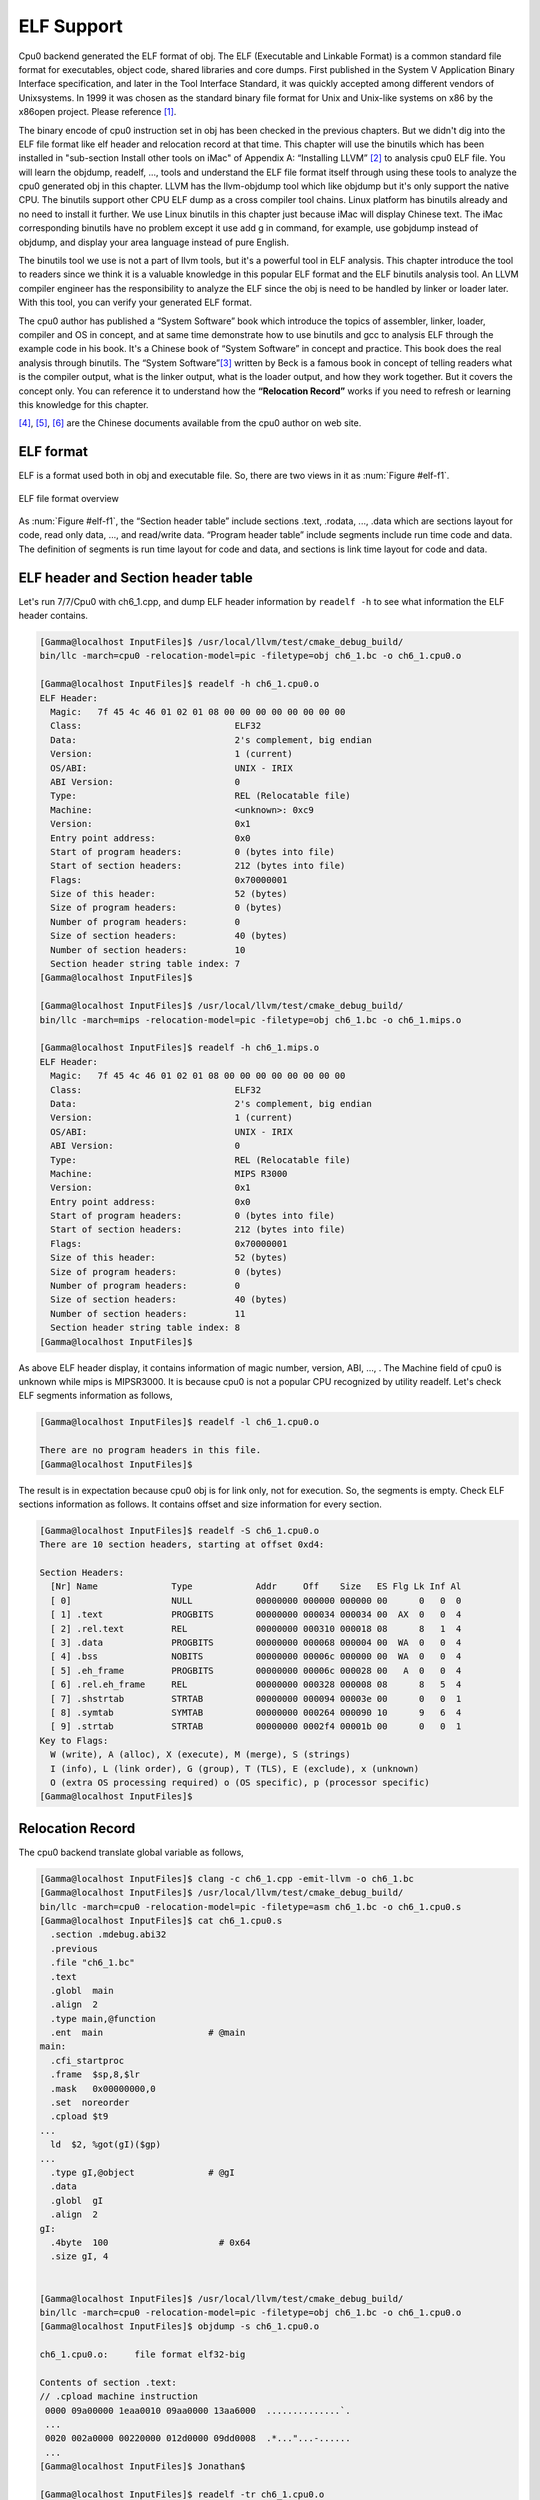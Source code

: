 .. _sec-elf:

ELF Support
===========

Cpu0 backend generated the ELF format of obj. 
The ELF (Executable and Linkable Format) is a common standard file format for 
executables, object code, shared libraries and core dumps. 
First published in the System V Application Binary Interface specification, 
and later in the Tool Interface Standard, it was quickly accepted among 
different vendors of Unixsystems. 
In 1999 it was chosen as the standard binary file format for Unix and 
Unix-like systems on x86 by the x86open project. 
Please reference [#]_.

The binary encode of cpu0 instruction set in obj has been checked in the 
previous chapters. 
But we didn't dig into the ELF file format like elf header and relocation 
record at that time. 
This chapter will use the binutils which has been installed in 
"sub-section Install other tools on iMac" of Appendix A: “Installing LLVM” 
[#]_ to analysis cpu0 ELF file. 
You will learn the objdump, readelf, ..., tools and understand the ELF file 
format itself through using these tools to analyze the cpu0 generated obj in 
this chapter. 
LLVM has the llvm-objdump tool which like objdump but it's only support the 
native CPU. 
The binutils support other CPU ELF dump as a cross compiler tool chains. 
Linux platform has binutils already and no need to install it further.
We use Linux binutils in this chapter just because iMac will display Chinese 
text. 
The iMac corresponding binutils have no problem except it use add g in 
command, for example, use gobjdump instead of objdump, and display your area 
language instead of pure English.

The binutils tool we use is not a part of llvm tools, but it's a powerful tool 
in ELF analysis. 
This chapter introduce the tool to readers since we think it is a valuable 
knowledge in this popular ELF format and the ELF binutils analysis tool. 
An LLVM compiler engineer has the responsibility to analyze the ELF since 
the obj is need to be handled by linker or loader later. 
With this tool, you can verify your generated ELF format.
 
The cpu0 author has published a “System Software” book which introduce the 
topics 
of assembler, linker, loader, compiler and OS in concept, and at same time 
demonstrate how to use binutils and gcc to analysis ELF through the example 
code in his book. 
It's a Chinese book of “System Software” in concept and practice. 
This book does the real analysis through binutils. 
The “System Software”[#]_ written by Beck is a famous book in concept of 
telling readers what is the compiler output, what is the linker output, 
what is the loader output, and how they work together. 
But it covers the concept only. 
You can reference it to understand how the **“Relocation Record”** works if you 
need to refresh or learning this knowledge for this chapter.

[#]_, [#]_, [#]_ are the Chinese documents available from the cpu0 author on 
web site.


ELF format
-----------

ELF is a format used both in obj and executable file. 
So, there are two views in it as :num:`Figure #elf-f1`.

.. _elf-f1:
.. figure:: ../Fig/elf/1.png
    :height: 320 px
    :width: 213 px
    :scale: 100 %
    :align: center

    ELF file format overview

As :num:`Figure #elf-f1`, the “Section header table” include sections .text, .rodata, 
..., .data which are sections layout for code, read only data, ..., and 
read/write data. 
“Program header table” include segments include run time code and data. 
The definition of segments is run time layout for code and data, and sections 
is link time layout for code and data.

ELF header and Section header table
------------------------------------

Let's run 7/7/Cpu0 with ch6_1.cpp, and dump ELF header information by 
``readelf -h`` to see what information the ELF header contains.

.. code-block:: bash

  [Gamma@localhost InputFiles]$ /usr/local/llvm/test/cmake_debug_build/
  bin/llc -march=cpu0 -relocation-model=pic -filetype=obj ch6_1.bc -o ch6_1.cpu0.o
  
  [Gamma@localhost InputFiles]$ readelf -h ch6_1.cpu0.o 
  ELF Header:
    Magic:   7f 45 4c 46 01 02 01 08 00 00 00 00 00 00 00 00 
    Class:                             ELF32
    Data:                              2's complement, big endian
    Version:                           1 (current)
    OS/ABI:                            UNIX - IRIX
    ABI Version:                       0
    Type:                              REL (Relocatable file)
    Machine:                           <unknown>: 0xc9
    Version:                           0x1
    Entry point address:               0x0
    Start of program headers:          0 (bytes into file)
    Start of section headers:          212 (bytes into file)
    Flags:                             0x70000001
    Size of this header:               52 (bytes)
    Size of program headers:           0 (bytes)
    Number of program headers:         0
    Size of section headers:           40 (bytes)
    Number of section headers:         10
    Section header string table index: 7
  [Gamma@localhost InputFiles]$ 

  [Gamma@localhost InputFiles]$ /usr/local/llvm/test/cmake_debug_build/
  bin/llc -march=mips -relocation-model=pic -filetype=obj ch6_1.bc -o ch6_1.mips.o
  
  [Gamma@localhost InputFiles]$ readelf -h ch6_1.mips.o 
  ELF Header:
    Magic:   7f 45 4c 46 01 02 01 08 00 00 00 00 00 00 00 00 
    Class:                             ELF32
    Data:                              2's complement, big endian
    Version:                           1 (current)
    OS/ABI:                            UNIX - IRIX
    ABI Version:                       0
    Type:                              REL (Relocatable file)
    Machine:                           MIPS R3000
    Version:                           0x1
    Entry point address:               0x0
    Start of program headers:          0 (bytes into file)
    Start of section headers:          212 (bytes into file)
    Flags:                             0x70000001
    Size of this header:               52 (bytes)
    Size of program headers:           0 (bytes)
    Number of program headers:         0
    Size of section headers:           40 (bytes)
    Number of section headers:         11
    Section header string table index: 8
  [Gamma@localhost InputFiles]$ 


As above ELF header display, it contains information of magic number, version, 
ABI, ..., . The Machine field of cpu0 is unknown while mips is MIPSR3000. 
It is because cpu0 is not a popular CPU recognized by utility readelf. 
Let's check ELF segments information as follows,

.. code-block:: bash

  [Gamma@localhost InputFiles]$ readelf -l ch6_1.cpu0.o 
  
  There are no program headers in this file.
  [Gamma@localhost InputFiles]$ 


The result is in expectation because cpu0 obj is for link only, not for 
execution. 
So, the segments is empty. 
Check ELF sections information as follows. 
It contains offset and size information for every section.

.. code-block:: bash

  [Gamma@localhost InputFiles]$ readelf -S ch6_1.cpu0.o 
  There are 10 section headers, starting at offset 0xd4:
  
  Section Headers:
    [Nr] Name              Type            Addr     Off    Size   ES Flg Lk Inf Al
    [ 0]                   NULL            00000000 000000 000000 00      0   0  0
    [ 1] .text             PROGBITS        00000000 000034 000034 00  AX  0   0  4
    [ 2] .rel.text         REL             00000000 000310 000018 08      8   1  4
    [ 3] .data             PROGBITS        00000000 000068 000004 00  WA  0   0  4
    [ 4] .bss              NOBITS          00000000 00006c 000000 00  WA  0   0  4
    [ 5] .eh_frame         PROGBITS        00000000 00006c 000028 00   A  0   0  4
    [ 6] .rel.eh_frame     REL             00000000 000328 000008 08      8   5  4
    [ 7] .shstrtab         STRTAB          00000000 000094 00003e 00      0   0  1
    [ 8] .symtab           SYMTAB          00000000 000264 000090 10      9   6  4
    [ 9] .strtab           STRTAB          00000000 0002f4 00001b 00      0   0  1
  Key to Flags:
    W (write), A (alloc), X (execute), M (merge), S (strings)
    I (info), L (link order), G (group), T (TLS), E (exclude), x (unknown)
    O (extra OS processing required) o (OS specific), p (processor specific)
  [Gamma@localhost InputFiles]$ 



Relocation Record
------------------

The cpu0 backend translate global variable as follows,

.. code-block:: bash

  [Gamma@localhost InputFiles]$ clang -c ch6_1.cpp -emit-llvm -o ch6_1.bc
  [Gamma@localhost InputFiles]$ /usr/local/llvm/test/cmake_debug_build/
  bin/llc -march=cpu0 -relocation-model=pic -filetype=asm ch6_1.bc -o ch6_1.cpu0.s
  [Gamma@localhost InputFiles]$ cat ch6_1.cpu0.s 
    .section .mdebug.abi32
    .previous
    .file "ch6_1.bc"
    .text
    .globl  main
    .align  2
    .type main,@function
    .ent  main                    # @main
  main:
    .cfi_startproc
    .frame  $sp,8,$lr
    .mask   0x00000000,0
    .set  noreorder
    .cpload $t9
  ...
    ld  $2, %got(gI)($gp)
  ...
    .type gI,@object              # @gI
    .data
    .globl  gI
    .align  2
  gI:
    .4byte  100                     # 0x64
    .size gI, 4
  
  
  [Gamma@localhost InputFiles]$ /usr/local/llvm/test/cmake_debug_build/
  bin/llc -march=cpu0 -relocation-model=pic -filetype=obj ch6_1.bc -o ch6_1.cpu0.o
  [Gamma@localhost InputFiles]$ objdump -s ch6_1.cpu0.o
  
  ch6_1.cpu0.o:     file format elf32-big
  
  Contents of section .text:
  // .cpload machine instruction
   0000 09a00000 1eaa0010 09aa0000 13aa6000  ..............`.
   ...
   0020 002a0000 00220000 012d0000 09dd0008  .*..."...-......
   ...
  [Gamma@localhost InputFiles]$ Jonathan$ 
  
  [Gamma@localhost InputFiles]$ readelf -tr ch6_1.cpu0.o 
  There are 10 section headers, starting at offset 0xd4:
  
  Section Headers:
    [Nr] Name
       Type            Addr     Off    Size   ES   Lk Inf Al
       Flags
    [ 0] 
       NULL            00000000 000000 000000 00   0   0  0
       [00000000]: 
    [ 1] .text
       PROGBITS        00000000 000034 000034 00   0   0  4
       [00000006]: ALLOC, EXEC
    [ 2] .rel.text
       REL             00000000 000310 000018 08   8   1  4
       [00000000]: 
    [ 3] .data
       PROGBITS        00000000 000068 000004 00   0   0  4
       [00000003]: WRITE, ALLOC
    [ 4] .bss
       NOBITS          00000000 00006c 000000 00   0   0  4
       [00000003]: WRITE, ALLOC
    [ 5] .eh_frame
       PROGBITS        00000000 00006c 000028 00   0   0  4
       [00000002]: ALLOC
    [ 6] .rel.eh_frame
       REL             00000000 000328 000008 08   8   5  4
       [00000000]: 
    [ 7] .shstrtab
       STRTAB          00000000 000094 00003e 00   0   0  1
       [00000000]: 
    [ 8] .symtab
       SYMTAB          00000000 000264 000090 10   9   6  4
       [00000000]: 
    [ 9] .strtab
       STRTAB          00000000 0002f4 00001b 00   0   0  1
       [00000000]: 
  
  Relocation section '.rel.text' at offset 0x310 contains 3 entries:
   Offset     Info    Type            Sym.Value  Sym. Name
  00000000  00000805 unrecognized: 5       00000000   _gp_disp
  00000008  00000806 unrecognized: 6       00000000   _gp_disp
  00000020  00000609 unrecognized: 9       00000000   gI
  
  Relocation section '.rel.eh_frame' at offset 0x328 contains 1 entries:
   Offset     Info    Type            Sym.Value  Sym. Name
  0000001c  00000202 unrecognized: 2       00000000   .text
  [Gamma@localhost InputFiles]$ readelf -tr ch6_1.mips.o 
  There are 10 section headers, starting at offset 0xd0:
  
  Section Headers:
    [Nr] Name
       Type            Addr     Off    Size   ES   Lk Inf Al
       Flags
    [ 0] 
       NULL            00000000 000000 000000 00   0   0  0
       [00000000]: 
    [ 1] .text
       PROGBITS        00000000 000034 000030 00   0   0  4
       [00000006]: ALLOC, EXEC
    [ 2] .rel.text
       REL             00000000 00030c 000018 08   8   1  4
       [00000000]: 
    [ 3] .data
       PROGBITS        00000000 000064 000004 00   0   0  4
       [00000003]: WRITE, ALLOC
    [ 4] .bss
       NOBITS          00000000 000068 000000 00   0   0  4
       [00000003]: WRITE, ALLOC
    [ 5] .eh_frame
       PROGBITS        00000000 000068 000028 00   0   0  4
       [00000002]: ALLOC
    [ 6] .rel.eh_frame
       REL             00000000 000324 000008 08   8   5  4
       [00000000]: 
    [ 7] .shstrtab
       STRTAB          00000000 000090 00003e 00   0   0  1
       [00000000]: 
    [ 8] .symtab
       SYMTAB          00000000 000260 000090 10   9   6  4
       [00000000]: 
    [ 9] .strtab
       STRTAB          00000000 0002f0 00001b 00   0   0  1
       [00000000]: 
  
  Relocation section '.rel.text' at offset 0x30c contains 3 entries:
   Offset     Info    Type            Sym.Value  Sym. Name
  00000000  00000805 R_MIPS_HI16       00000000   _gp_disp
  00000004  00000806 R_MIPS_LO16       00000000   _gp_disp
  00000018  00000609 R_MIPS_GOT16      00000000   gI
  
  Relocation section '.rel.eh_frame' at offset 0x324 contains 1 entries:
   Offset     Info    Type            Sym.Value  Sym. Name
  0000001c  00000202 R_MIPS_32         00000000   .text


As depicted in `section Handle $gp register in PIC addressing mode`_, it 
translate **“.cpload %reg”** into the following.

.. code-block:: c++

  // Lower ".cpload $reg" to
  //  "addiu $gp, $zero, %hi(_gp_disp)"
  //  "shl   $gp, $gp, 16"
  //  "addiu $gp, $gp, %lo(_gp_disp)"
  //  "addu  $gp, $gp, $t9"

The _gp_disp value is determined by loader. So, it's undefined in obj. 
You can find the Relocation Records for offset 0 and 8 of .text section 
referred to _gp_disp value. 
The offset 0 and 8 of .text section are instructions "addiu $gp, $zero, 
%hi(_gp_disp)" and "addiu $gp, $gp, %lo(_gp_disp)" and their corresponding obj 
encode are  09a00000 and  09aa0000. 
The obj translate the %hi(_gp_disp) and %lo(_gp_disp) into 0 since when loader 
load this obj into memory, loader will know the _gp_disp value at run time and 
will update these two offset relocation records into the correct offset value. 
You can check the cpu0 of %hi(_gp_disp) and %lo(_gp_disp) are correct by above 
mips Relocation Records of R_MIPS_HI(_gp_disp) and  R_MIPS_LO(_gp_disp) even 
though the cpu0 is not a CPU recognized by greadelf utilitly. 
The instruction **“ld $2, %got(gI)($gp)”** is same since we don't know what the 
address of .data section variable will load to. 
So, translate the address to 0 and made a relocation record on 0x00000020 of 
.text section. Loader will change this address too.
	
Run with ch8_3_3.cpp will get the unknown result in _Z5sum_iiz and other symbol 
reference as below. 
Loader or linker will take care them according the relocation records compiler 
generated.

.. code-block:: bash

  [Gamma@localhost InputFiles]$ /usr/local/llvm/test/cmake_debug_build/
  bin/llc -march=cpu0 -relocation-model=pic -filetype=obj ch8_3_3.bc -o ch8_3__3.
  cpu0.o
  [Gamma@localhost InputFiles]$ readelf -tr ch8_3_3.cpu0.o 
  There are 11 section headers, starting at offset 0x248:
  
  Section Headers:
    [Nr] Name
       Type            Addr     Off    Size   ES   Lk Inf Al
       Flags
    [ 0] 
       NULL            00000000 000000 000000 00   0   0  0
       [00000000]: 
    [ 1] .text
       PROGBITS        00000000 000034 000178 00   0   0  4
       [00000006]: ALLOC, EXEC
    [ 2] .rel.text
       REL             00000000 000538 000058 08   9   1  4
       [00000000]: 
    [ 3] .data
       PROGBITS        00000000 0001ac 000000 00   0   0  4
       [00000003]: WRITE, ALLOC
    [ 4] .bss
       NOBITS          00000000 0001ac 000000 00   0   0  4
       [00000003]: WRITE, ALLOC
    [ 5] .rodata.str1.1
       PROGBITS        00000000 0001ac 000008 01   0   0  1
       [00000032]: ALLOC, MERGE, STRINGS
    [ 6] .eh_frame
       PROGBITS        00000000 0001b4 000044 00   0   0  4
       [00000002]: ALLOC
    [ 7] .rel.eh_frame
       REL             00000000 000590 000010 08   9   6  4
       [00000000]: 
    [ 8] .shstrtab
       STRTAB          00000000 0001f8 00004d 00   0   0  1
       [00000000]: 
    [ 9] .symtab
       SYMTAB          00000000 000400 0000e0 10  10   8  4
       [00000000]: 
    [10] .strtab
       STRTAB          00000000 0004e0 000055 00   0   0  1
       [00000000]: 
  
  Relocation section '.rel.text' at offset 0x538 contains 11 entries:
   Offset     Info    Type            Sym.Value  Sym. Name
  00000000  00000c05 unrecognized: 5       00000000   _gp_disp
  00000008  00000c06 unrecognized: 6       00000000   _gp_disp
  0000001c  00000b09 unrecognized: 9       00000000   __stack_chk_guard
  000000b8  00000b09 unrecognized: 9       00000000   __stack_chk_guard
  000000dc  00000a0b unrecognized: b       00000000   __stack_chk_fail
  000000e8  00000c05 unrecognized: 5       00000000   _gp_disp
  000000f0  00000c06 unrecognized: 6       00000000   _gp_disp
  00000140  0000080b unrecognized: b       00000000   _Z5sum_iiz
  00000154  00000209 unrecognized: 9       00000000   $.str
  00000158  00000206 unrecognized: 6       00000000   $.str
  00000160  00000d0b unrecognized: b       00000000   printf
  
  Relocation section '.rel.eh_frame' at offset 0x590 contains 2 entries:
   Offset     Info    Type            Sym.Value  Sym. Name
  0000001c  00000302 unrecognized: 2       00000000   .text
  00000034  00000302 unrecognized: 2       00000000   .text
  [Gamma@localhost InputFiles]$ /usr/local/llvm/test/cmake_debug_build/
  bin/llc -march=mips -relocation-model=pic -filetype=obj ch8_3_3.bc -o ch8_3__3.
  mips.o
  [Gamma@localhost InputFiles]$ readelf -tr ch8_3_3.mips.o 
  There are 11 section headers, starting at offset 0x254:
  
  Section Headers:
    [Nr] Name
       Type            Addr     Off    Size   ES   Lk Inf Al
       Flags
    [ 0] 
       NULL            00000000 000000 000000 00   0   0  0
       [00000000]: 
    [ 1] .text
       PROGBITS        00000000 000034 000184 00   0   0  4
       [00000006]: ALLOC, EXEC
    [ 2] .rel.text
       REL             00000000 000544 000058 08   9   1  4
       [00000000]: 
    [ 3] .data
       PROGBITS        00000000 0001b8 000000 00   0   0  4
       [00000003]: WRITE, ALLOC
    [ 4] .bss
       NOBITS          00000000 0001b8 000000 00   0   0  4
       [00000003]: WRITE, ALLOC
    [ 5] .rodata.str1.1
       PROGBITS        00000000 0001b8 000008 01   0   0  1
       [00000032]: ALLOC, MERGE, STRINGS
    [ 6] .eh_frame
       PROGBITS        00000000 0001c0 000044 00   0   0  4
       [00000002]: ALLOC
    [ 7] .rel.eh_frame
       REL             00000000 00059c 000010 08   9   6  4
       [00000000]: 
    [ 8] .shstrtab
       STRTAB          00000000 000204 00004d 00   0   0  1
       [00000000]: 
    [ 9] .symtab
       SYMTAB          00000000 00040c 0000e0 10  10   8  4
       [00000000]: 
    [10] .strtab
       STRTAB          00000000 0004ec 000055 00   0   0  1
       [00000000]: 
  
  Relocation section '.rel.text' at offset 0x544 contains 11 entries:
   Offset     Info    Type            Sym.Value  Sym. Name
  00000000  00000c05 R_MIPS_HI16       00000000   _gp_disp
  00000004  00000c06 R_MIPS_LO16       00000000   _gp_disp
  00000024  00000b09 R_MIPS_GOT16      00000000   __stack_chk_guard
  000000c8  00000b09 R_MIPS_GOT16      00000000   __stack_chk_guard
  000000f0  00000a0b R_MIPS_CALL16     00000000   __stack_chk_fail
  00000100  00000c05 R_MIPS_HI16       00000000   _gp_disp
  00000104  00000c06 R_MIPS_LO16       00000000   _gp_disp
  00000134  0000080b R_MIPS_CALL16     00000000   _Z5sum_iiz
  00000154  00000209 R_MIPS_GOT16      00000000   $.str
  00000158  00000206 R_MIPS_LO16       00000000   $.str
  0000015c  00000d0b R_MIPS_CALL16     00000000   printf
  
  Relocation section '.rel.eh_frame' at offset 0x59c contains 2 entries:
   Offset     Info    Type            Sym.Value  Sym. Name
  0000001c  00000302 R_MIPS_32         00000000   .text
  00000034  00000302 R_MIPS_32         00000000   .text
  [Gamma@localhost InputFiles]$ 


Cpu0 ELF related files
-----------------------

Files Cpu0ELFObjectWrite.cpp and Cpu0MC*.cpp are the files take care the obj 
format. 
Most obj code translation are defined by Cpu0InstrInfo.td and 
Cpu0RegisterInfo.td. 
With these td description, LLVM translate the instruction into obj format 
automatically.


lld
----

The lld is a project of LLVM linker. 
It's under development and we cannot finish the installation by following the 
web site direction. 
Even with this, it's really make sense to develop a new linker according it's web 
site information.
Please visit the web site [#]_.


llvm-objdump
-------------

In llvm 3.2 release, the llvm-objdump is work on Mips backend.
Run 8/9/Cpu0 and command ``llvm-objdump`` for dump file from elf to hex as 
follows, 

.. code-block:: bash

  JonathantekiiMac:InputFiles Jonathan$ clang -c ch7_1_1.cpp -emit-llvm -o 
  ch7_1_1.bc
  JonathantekiiMac:InputFiles Jonathan$ /Users/Jonathan/llvm/test/cmake_debug_
  build/bin/Debug/llc -march=cpu0 -relocation-model=pic -filetype=obj ch7_1_1.bc 
  -o ch7_1_1.cpu0.o
  JonathantekiiMac:InputFiles Jonathan$ /Users/Jonathan/llvm/test/cmake_debug_
  build/bin/Debug/llvm-objdump -d ch7_1_1.cpu0.o
  
  ch7_1_1.cpu0.o: file format ELF32-unknown
  
  Disassembly of section .text:error: no disassembler for target cpu0-unknown-
  unknown

To support llvm-objdump, the following code added to /9/1/Cpu0.

.. code-block:: c++

  // CMakeLists.txt
  ...
  tablegen(LLVM Cpu0GenDisassemblerTables.inc -gen-disassembler)
  ...
  tablegen(LLVM Cpu0GenEDInfo.inc -gen-enhanced-disassembly-info)
  
  // LLVMBuild.txt
  [common]
  subdirectories = Disassembler ...
  ...
  has_disassembler = 1
  ...
  
  // Cpu0InstrInfo.td
  class CmpInstr<bits<8> op, string instr_asm, 
           InstrItinClass itin, RegisterClass RC, RegisterClass RD, 
           bit isComm = 0>:
    FA<op, (outs RD:$rc), (ins RC:$ra, RC:$rb),
     !strconcat(instr_asm, "\t$ra, $rb"), [], itin> {
    ...
    let DecoderMethod = "DecodeCMPInstruction";
  }
  
  class CBranch<bits<8> op, string instr_asm, RegisterClass RC,
             list<Register> UseRegs>:
    FJ<op, (outs), (ins RC:$ra, brtarget:$addr),
         !strconcat(instr_asm, "\t$addr"),
         [(brcond RC:$ra, bb:$addr)], IIBranch> {
    ...
    let DecoderMethod = "DecodeBranchTarget";
  }
  
  let isBranch=1, isTerminator=1, isBarrier=1, imm16=0, hasDelaySlot = 1,
    isIndirectBranch = 1 in
  class JumpFR<bits<8> op, string instr_asm, RegisterClass RC>:
    FL<op, (outs), (ins RC:$ra),
     !strconcat(instr_asm, "\t$ra"), [(brind RC:$ra)], IIBranch> {
    let rb = 0;
    let imm16 = 0;
  }
  
  let isCall=1, hasDelaySlot=0 in {
    class JumpLink<bits<8> op, string instr_asm>:
    FJ<op, (outs), (ins calltarget:$target, variable_ops),
       !strconcat(instr_asm, "\t$target"), [(Cpu0JmpLink imm:$target)],
       IIBranch> {
       let DecoderMethod = "DecodeJumpAbsoluteTarget";
       }
  
  def JR      : JumpFR<0x2C, "ret", CPURegs>;
  
  
  // Disassembler/CMakeLists.txt
  include_directories( ${CMAKE_CURRENT_BINARY_DIR}/.. ${CMAKE_CURRENT_SOURCE_DIR}/.. )
  
  add_llvm_library(LLVMCpu0Disassembler
    Cpu0Disassembler.cpp
    )
  
  # workaround for hanging compilation on MSVC9 and 10
  if( MSVC_VERSION EQUAL 1400 OR MSVC_VERSION EQUAL 1500 OR MSVC_VERSION EQUAL 1600 )
  set_property(
    SOURCE Cpu0Disassembler.cpp
    PROPERTY COMPILE_FLAGS "/Od"
    )
  endif()
  
  add_dependencies(LLVMCpu0Disassembler Cpu0CommonTableGen)
  
  ;===- ./lib/Target/Cpu0/Disassembler/LLVMBuild.txt --------------*- Conf -*--===;
  ...
  [component_0]
  type = Library
  name = Cpu0Disassembler
  parent = Cpu0
  required_libraries = MC Support Cpu0Info
  add_to_library_groups = Cpu0
  
  // 
  //===- Cpu0Disassembler.cpp - Disassembler for Cpu0 -------------*- C++ -*-===//
  //
  //                     The LLVM Compiler Infrastructure
  //
  // This file is distributed under the University of Illinois Open Source
  // License. See LICENSE.TXT for details.
  //
  //===----------------------------------------------------------------------===//
  //
  // This file is part of the Cpu0 Disassembler.
  //
  //===----------------------------------------------------------------------===//
  
  #include "Cpu0.h"
  #include "Cpu0Subtarget.h"
  #include "Cpu0RegisterInfo.h"
  #include "llvm/MC/EDInstInfo.h"
  #include "llvm/MC/MCDisassembler.h"
  #include "llvm/MC/MCFixedLenDisassembler.h"
  #include "llvm/Support/MemoryObject.h"
  #include "llvm/Support/TargetRegistry.h"
  #include "llvm/MC/MCSubtargetInfo.h"
  #include "llvm/MC/MCInst.h"
  #include "llvm/Support/MathExtras.h"
  
  #include "Cpu0GenEDInfo.inc"
  
  using namespace llvm;
  
  typedef MCDisassembler::DecodeStatus DecodeStatus;
  
  /// Cpu0Disassembler - a disasembler class for Cpu032.
  class Cpu0Disassembler : public MCDisassembler {
  public:
    /// Constructor     - Initializes the disassembler.
    ///
    Cpu0Disassembler(const MCSubtargetInfo &STI, bool bigEndian) :
    MCDisassembler(STI), isBigEndian(bigEndian) {
    }
  
    ~Cpu0Disassembler() {
    }
  
    /// getInstruction - See MCDisassembler.
    DecodeStatus getInstruction(MCInst &instr,
                  uint64_t &size,
                  const MemoryObject &region,
                  uint64_t address,
                  raw_ostream &vStream,
                  raw_ostream &cStream) const;
  
    /// getEDInfo - See MCDisassembler.
    const EDInstInfo *getEDInfo() const;
  
  private:
    bool isBigEndian;
  };
  
  const EDInstInfo *Cpu0Disassembler::getEDInfo() const {
    return instInfoCpu0;
  }
  
  // Decoder tables for Cpu0 register
  static const unsigned CPURegsTable[] = {
    Cpu0::ZERO, Cpu0::AT, Cpu0::V0, Cpu0::V1,
    Cpu0::A0, Cpu0::A1, Cpu0::T9, Cpu0::S0, 
    Cpu0::S1, Cpu0::S2, Cpu0::GP, Cpu0::FP, 
    Cpu0::SW, Cpu0::SP, Cpu0::LR, Cpu0::PC
  };
  
  static DecodeStatus DecodeCPURegsRegisterClass(MCInst &Inst,
                           unsigned RegNo,
                           uint64_t Address,
                           const void *Decoder);
  static DecodeStatus DecodeCMPInstruction(MCInst &Inst,
                       unsigned Insn,
                       uint64_t Address,
                       const void *Decoder);
  static DecodeStatus DecodeBranchTarget(MCInst &Inst,
                       unsigned Insn,
                       uint64_t Address,
                       const void *Decoder);
  static DecodeStatus DecodeJumpRelativeTarget(MCInst &Inst,
                       unsigned Insn,
                       uint64_t Address,
                       const void *Decoder);
  static DecodeStatus DecodeJumpAbsoluteTarget(MCInst &Inst,
                     unsigned Insn,
                     uint64_t Address,
                     const void *Decoder);
  
  static DecodeStatus DecodeMem(MCInst &Inst,
                  unsigned Insn,
                  uint64_t Address,
                  const void *Decoder);
  static DecodeStatus DecodeSimm16(MCInst &Inst,
                   unsigned Insn,
                   uint64_t Address,
                   const void *Decoder);
  
  namespace llvm {
  extern Target TheCpu0elTarget, TheCpu0Target, TheCpu064Target,
          TheCpu064elTarget;
  }
  
  static MCDisassembler *createCpu0Disassembler(
               const Target &T,
               const MCSubtargetInfo &STI) {
    return new Cpu0Disassembler(STI,true);
  }
  
  static MCDisassembler *createCpu0elDisassembler(
               const Target &T,
               const MCSubtargetInfo &STI) {
    return new Cpu0Disassembler(STI,false);
  }
  
  extern "C" void LLVMInitializeCpu0Disassembler() {
    // Register the disassembler.
    TargetRegistry::RegisterMCDisassembler(TheCpu0Target,
                       createCpu0Disassembler);
    TargetRegistry::RegisterMCDisassembler(TheCpu0elTarget,
                       createCpu0elDisassembler);
  }
  
  
  #include "Cpu0GenDisassemblerTables.inc"
  
    /// readInstruction - read four bytes from the MemoryObject
    /// and return 32 bit word sorted according to the given endianess
  static DecodeStatus readInstruction32(const MemoryObject &region,
                      uint64_t address,
                      uint64_t &size,
                      uint32_t &insn,
                      bool isBigEndian) {
    uint8_t Bytes[4];
  
    // We want to read exactly 4 Bytes of data.
    if (region.readBytes(address, 4, (uint8_t*)Bytes, NULL) == -1) {
    size = 0;
    return MCDisassembler::Fail;
    }
  
    if (isBigEndian) {
    // Encoded as a big-endian 32-bit word in the stream.
    insn = (Bytes[3] <<  0) |
         (Bytes[2] <<  8) |
         (Bytes[1] << 16) |
         (Bytes[0] << 24);
    }
    else {
    // Encoded as a small-endian 32-bit word in the stream.
    insn = (Bytes[0] <<  0) |
         (Bytes[1] <<  8) |
         (Bytes[2] << 16) |
         (Bytes[3] << 24);
    }
  
    return MCDisassembler::Success;
  }
  
  DecodeStatus
  Cpu0Disassembler::getInstruction(MCInst &instr,
                   uint64_t &Size,
                   const MemoryObject &Region,
                   uint64_t Address,
                   raw_ostream &vStream,
                   raw_ostream &cStream) const {
    uint32_t Insn;
  
    DecodeStatus Result = readInstruction32(Region, Address, Size,
                        Insn, isBigEndian);
    if (Result == MCDisassembler::Fail)
    return MCDisassembler::Fail;
  
    // Calling the auto-generated decoder function.
    Result = decodeInstruction(DecoderTableCpu032, instr, Insn, Address,
                 this, STI);
    if (Result != MCDisassembler::Fail) {
    Size = 4;
    return Result;
    }
  
    return MCDisassembler::Fail;
  }
  
  static DecodeStatus DecodeCPURegsRegisterClass(MCInst &Inst,
                           unsigned RegNo,
                           uint64_t Address,
                           const void *Decoder) {
    if (RegNo > 16)
    return MCDisassembler::Fail;
  
    Inst.addOperand(MCOperand::CreateReg(CPURegsTable[RegNo]));
    return MCDisassembler::Success;
  }
  
  static DecodeStatus DecodeMem(MCInst &Inst,
                  unsigned Insn,
                  uint64_t Address,
                  const void *Decoder) {
    int Offset = SignExtend32<16>(Insn & 0xffff);
    int Reg = (int)fieldFromInstruction(Insn, 20, 4);
    int Base = (int)fieldFromInstruction(Insn, 16, 4);
  
    Inst.addOperand(MCOperand::CreateReg(CPURegsTable[Reg]));
    Inst.addOperand(MCOperand::CreateReg(CPURegsTable[Base]));
    Inst.addOperand(MCOperand::CreateImm(Offset));
  
    return MCDisassembler::Success;
  }
  
  /* CMP instruction define $rc and then $ra, $rb; The printOperand() print 
  operand 1 and operand 2 (operand 0 is $rc and operand 1 is $ra), so we Create 
  register $rc first and create $ra next, as follows,
  
  // Cpu0InstrInfo.td
  class CmpInstr<bits<8> op, string instr_asm, 
            InstrItinClass itin, RegisterClass RC, RegisterClass RD, bit isComm = 0>:
    FA<op, (outs RD:$rc), (ins RC:$ra, RC:$rb),
     !strconcat(instr_asm, "\t$ra, $rb"), [], itin> {
  
  // Cpu0AsmWriter.inc
  void Cpu0InstPrinter::printInstruction(const MCInst *MI, raw_ostream &O) {
  ...
    case 3:
    // CMP, JEQ, JGE, JGT, JLE, JLT, JNE
    printOperand(MI, 1, O); 
    break;
  ...
    case 1:
    // CMP
    printOperand(MI, 2, O); 
    return;
    break;
  */
  static DecodeStatus DecodeCMPInstruction(MCInst &Inst,
                       unsigned Insn,
                       uint64_t Address,
                       const void *Decoder) {
    int Reg_a = (int)fieldFromInstruction(Insn, 20, 4);
    int Reg_b = (int)fieldFromInstruction(Insn, 16, 4);
    int Reg_c = (int)fieldFromInstruction(Insn, 12, 4);
    int shamt = (int)fieldFromInstruction(Insn, 0, 12);
  
    Inst.addOperand(MCOperand::CreateReg(CPURegsTable[Reg_c]));
    Inst.addOperand(MCOperand::CreateReg(CPURegsTable[Reg_a]));
    Inst.addOperand(MCOperand::CreateReg(CPURegsTable[Reg_b]));
    return MCDisassembler::Success;
  }
  
  /* CBranch instruction define $ra and then imm24; The printOperand() print 
  operand 1 (operand 0 is $ra and operand 1 is imm24), so we Create register 
  operand first and create imm24 next, as follows,
  
  // Cpu0InstrInfo.td
  class CBranch<bits<8> op, string instr_asm, RegisterClass RC,
             list<Register> UseRegs>:
    FJ<op, (outs), (ins RC:$ra, brtarget:$addr),
         !strconcat(instr_asm, "\t$addr"),
         [(brcond RC:$ra, bb:$addr)], IIBranch> {
  
  // Cpu0AsmWriter.inc
  void Cpu0InstPrinter::printInstruction(const MCInst *MI, raw_ostream &O) {
  ...
    case 3:
    // CMP, JEQ, JGE, JGT, JLE, JLT, JNE
    printOperand(MI, 1, O); 
    break;
  */
  static DecodeStatus DecodeBranchTarget(MCInst &Inst,
                       unsigned Insn,
                       uint64_t Address,
                       const void *Decoder) {
    int BranchOffset = fieldFromInstruction(Insn, 0, 24);
    if (BranchOffset > 0x8fffff)
      BranchOffset = -1*(0x1000000 - BranchOffset);
    Inst.addOperand(MCOperand::CreateReg(CPURegsTable[0]));
    Inst.addOperand(MCOperand::CreateImm(BranchOffset));
    return MCDisassembler::Success;
  }
  
  static DecodeStatus DecodeJumpRelativeTarget(MCInst &Inst,
                     unsigned Insn,
                     uint64_t Address,
                     const void *Decoder) {
  
    int JumpOffset = fieldFromInstruction(Insn, 0, 24);
    if (JumpOffset > 0x8fffff)
    JumpOffset = -1*(0x1000000 - JumpOffset);
    Inst.addOperand(MCOperand::CreateImm(JumpOffset));
    return MCDisassembler::Success;
  }
  
  static DecodeStatus DecodeJumpAbsoluteTarget(MCInst &Inst,
                     unsigned Insn,
                     uint64_t Address,
                     const void *Decoder) {
  
    unsigned JumpOffset = fieldFromInstruction(Insn, 0, 24);
    Inst.addOperand(MCOperand::CreateImm(JumpOffset));
    return MCDisassembler::Success;
  }
  
  static DecodeStatus DecodeSimm16(MCInst &Inst,
                   unsigned Insn,
                   uint64_t Address,
                   const void *Decoder) {
    Inst.addOperand(MCOperand::CreateImm(SignExtend32<16>(Insn)));
    return MCDisassembler::Success;
  }
  

As above code, it add directory Disassembler for handling the obj to assembly 
code reverse translation. So, add Disassembler/Cpu0Disassembler.cpp and modify 
the CMakeList.txt and LLVMBuild.txt to build with directory Disassembler and 
enable the disassembler table generated by "has_disassembler = 1". 
Most of code is handled by the table of \*.td files defined. 
Not every instruction in \*.td can be disassembled without trouble even though 
they can be translated into assembly and obj successfully. 
For those cannot be disassembled, LLVM supply the **"let DecoderMethod"** 
keyword to allow programmers implement their decode function. 
In Cpu0 example, we define function DecodeCMPInstruction(), DecodeBranchTarget()
and DecodeJumpAbsoluteTarget() in Cpu0Disassembler.cpp and tell the LLVM table 
driven system by write **"let DecoderMethod = ..."** in the corresponding 
instruction definitions or ISD node of Cpu0InstrInfo.td. 
LLVM will call these DecodeMethod when user use Disassembler job in tools, like 
``llvm-objdump -d``.
You can check the comments above these DecodeMethod functions to see how it 
work.
For the CMP instruction, since there are 3 operand $rc, $ra and $rb occurs in 
CmpInstr<...>, and the assembler print $ra and $rb. 
LLVM table generate system will print operand 1 and 2 
($ra and $rb) in the table generated function printInstruction(). 
The operand 0 ($rc) didn't be printed in printInstruction() since assembly 
print $ra and $rb only. 
In the CMP decode function, we didn't decode shamt field because the we 
don't want it to be displayed and it's not in the assembler print pattern of 
Cpu0InstrInfo.td.

Now, run 9/1/Cpu0 with command ``llvm-objdump -d ch7_1_1.cpu0.o`` will get 
the following result.

.. code-block:: bash

  JonathantekiiMac:InputFiles Jonathan$ /Users/Jonathan/llvm/test/cmake_debug_
  build/bin/Debug/llc -march=cpu0 -relocation-model=pic -filetype=obj 
  ch7_1_1.bc -o ch7_1_1.cpu0.o
  JonathantekiiMac:InputFiles Jonathan$ /Users/Jonathan/llvm/test/cmake_debug_
  build/bin/Debug/llvm-objdump -d ch7_1_1.cpu0.o
  
  ch7_1_1.cpu0.o: file format ELF32-unknown
  
  Disassembly of section .text:
  .text:
       0: 09 dd ff d8                                   addiu $sp, $sp, -40
       4: 09 30 00 00                                   addiu $3, $zero, 0
       8: 01 3d 00 24                                   st  $3, 36($sp)
       c: 01 3d 00 20                                   st  $3, 32($sp)
      10: 09 20 00 01                                   addiu $2, $zero, 1
      14: 01 2d 00 1c                                   st  $2, 28($sp)
      18: 09 40 00 02                                   addiu $4, $zero, 2
      1c: 01 4d 00 18                                   st  $4, 24($sp)
      20: 09 40 00 03                                   addiu $4, $zero, 3
      24: 01 4d 00 14                                   st  $4, 20($sp)
      28: 09 40 00 04                                   addiu $4, $zero, 4
      2c: 01 4d 00 10                                   st  $4, 16($sp)
      30: 09 40 00 05                                   addiu $4, $zero, 5
      34: 01 4d 00 0c                                   st  $4, 12($sp)
      38: 09 40 00 06                                   addiu $4, $zero, 6
      3c: 01 4d 00 08                                   st  $4, 8($sp)
      40: 09 40 00 07                                   addiu $4, $zero, 7
      44: 01 4d 00 04                                   st  $4, 4($sp)
      48: 09 40 00 08                                   addiu $4, $zero, 8
      4c: 01 4d 00 00                                   st  $4, 0($sp)
      50: 00 4d 00 20                                   ld  $4, 32($sp)
      54: 10 43 00 00                                   cmp $4, $3
      58: 21 00 00 10                                   jne 16
      5c: 26 00 00 00                                   jmp 0
      60: 00 4d 00 20                                   ld  $4, 32($sp)
      64: 09 44 00 01                                   addiu $4, $4, 1
      68: 01 4d 00 20                                   st  $4, 32($sp)
      6c: 00 4d 00 1c                                   ld  $4, 28($sp)
      70: 10 43 00 00                                   cmp $4, $3
      74: 20 00 00 10                                   jeq 16
      78: 26 00 00 00                                   jmp 0
      7c: 00 4d 00 1c                                   ld  $4, 28($sp)
      80: 09 44 00 01                                   addiu $4, $4, 1
      84: 01 4d 00 1c                                   st  $4, 28($sp)
      88: 00 4d 00 18                                   ld  $4, 24($sp)
      8c: 10 42 00 00                                   cmp $4, $2
      90: 22 00 00 10                                   jlt 16
      94: 26 00 00 00                                   jmp 0
      98: 00 4d 00 18                                   ld  $4, 24($sp)
      9c: 09 44 00 01                                   addiu $4, $4, 1
      a0: 01 4d 00 18                                   st  $4, 24($sp)
      a4: 00 4d 00 14                                   ld  $4, 20($sp)
      a8: 10 43 00 00                                   cmp $4, $3
      ac: 22 00 00 10                                   jlt 16
      b0: 26 00 00 00                                   jmp 0
      b4: 00 4d 00 14                                   ld  $4, 20($sp)
      b8: 09 44 00 01                                   addiu $4, $4, 1
      bc: 01 4d 00 14                                   st  $4, 20($sp)
      c0: 09 40 ff ff                                   addiu $4, $zero, -1
      c4: 00 5d 00 10                                   ld  $5, 16($sp)
      c8: 10 54 00 00                                   cmp $5, $4
      cc: 23 00 00 10                                   jgt 16
      d0: 26 00 00 00                                   jmp 0
      d4: 00 4d 00 10                                   ld  $4, 16($sp)
      d8: 09 44 00 01                                   addiu $4, $4, 1
      dc: 01 4d 00 10                                   st  $4, 16($sp)
      e0: 00 4d 00 0c                                   ld  $4, 12($sp)
      e4: 10 43 00 00                                   cmp $4, $3
      e8: 23 00 00 10                                   jgt 16
      ec: 26 00 00 00                                   jmp 0
      f0: 00 3d 00 0c                                   ld  $3, 12($sp)
      f4: 09 33 00 01                                   addiu $3, $3, 1
      f8: 01 3d 00 0c                                   st  $3, 12($sp)
      fc: 00 3d 00 08                                   ld  $3, 8($sp)
     100: 10 32 00 00                                   cmp $3, $2
     104: 23 00 00 10                                   jgt 16
     108: 26 00 00 00                                   jmp 0
     10c: 00 3d 00 08                                   ld  $3, 8($sp)
     110: 09 33 00 01                                   addiu $3, $3, 1
     114: 01 3d 00 08                                   st  $3, 8($sp)
     118: 00 3d 00 04                                   ld  $3, 4($sp)
     11c: 10 32 00 00                                   cmp $3, $2
     120: 22 00 00 10                                   jlt 16
     124: 26 00 00 00                                   jmp 0
     128: 00 2d 00 04                                   ld  $2, 4($sp)
     12c: 09 22 00 01                                   addiu $2, $2, 1
     130: 01 2d 00 04                                   st  $2, 4($sp)
     134: 00 2d 00 04                                   ld  $2, 4($sp)
     138: 00 3d 00 00                                   ld  $3, 0($sp)
     13c: 10 32 00 00                                   cmp $3, $2
     140: 25 00 00 10                                   jge 16
     144: 26 00 00 00                                   jmp 0
     148: 00 2d 00 00                                   ld  $2, 0($sp)
     14c: 09 22 00 01                                   addiu $2, $2, 1
     150: 01 2d 00 00                                   st  $2, 0($sp)
     154: 00 2d 00 1c                                   ld  $2, 28($sp)
     158: 00 3d 00 20                                   ld  $3, 32($sp)
     15c: 10 32 00 00                                   cmp $3, $2
     160: 20 00 00 10                                   jeq 16
     164: 26 00 00 00                                   jmp 0
     168: 00 2d 00 20                                   ld  $2, 32($sp)
     16c: 09 22 00 01                                   addiu $2, $2, 1
     170: 01 2d 00 20                                   st  $2, 32($sp)
     174: 00 2d 00 20                                   ld  $2, 32($sp)
     178: 09 dd 00 28                                   addiu $sp, $sp, 40
     17c: 2c 00 00 00                                   ret $zero

Please notify the LLVM recognize the Cpu0 backend architecture and relocation 
records by the following code we added in directory 
LLVMBackendTutorialExampleCode/src_files_modify/src_files_modify/src.

.. code-block:: c++

  // include/llvm/Object/ELF.h
  template<support::endianness target_endianness, bool is64Bits>
  unsigned ELFObjectFile<target_endianness, is64Bits>::getArch() const {
    switch(Header->e_machine) {
    ...
    // Support "llvm-objdump -d chxxx.cpu0.o" which translate obj into asm
    case ELF::EM_CPU0:
    return (target_endianness == support::little) ?
         Triple::cpu0el : Triple::cpu0;
    case ELF::EM_PPC64:
    return Triple::ppc64;
    default:
    return Triple::UnknownArch;
    }
  }
  
  // include/llvm/Support/ELF.h
  // ELF Relocation types for Cpu0
  // .
  enum {
    R_CPU0_NONE              =  0,
    R_CPU0_16                =  1,
    R_CPU0_32                =  2,
    R_CPU0_REL32             =  3,
    R_CPU0_24                =  4,
    R_CPU0_HI16              =  5,
    R_CPU0_LO16              =  6,
    ...
  }


.. _section Handle $gp register in PIC addressing mode:
	http://jonathan2251.github.com/lbd/funccall.html#handle-gp-register-in-pic-addressing-mode


.. [#] http://en.wikipedia.org/wiki/Executable_and_Linkable_Format

.. [#] http://jonathan2251.github.com/lbd/install.html#install-other-tools-on-imac

.. [#] Leland Beck, System Software: An Introduction to Systems Programming. 

.. [#] http://ccckmit.wikidot.com/lk:aout

.. [#] http://ccckmit.wikidot.com/lk:objfile

.. [#] http://ccckmit.wikidot.com/lk:elf

.. [#] http://lld.llvm.org/

